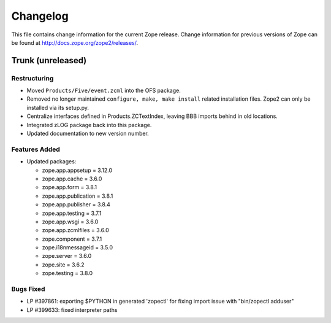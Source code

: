 Changelog
=========

This file contains change information for the current Zope release.
Change information for previous versions of Zope can be found at
http://docs.zope.org/zope2/releases/.

Trunk (unreleased)
------------------

Restructuring
+++++++++++++

- Moved ``Products/Five/event.zcml`` into the OFS package.

- Removed no longer maintained ``configure, make, make install`` related
  installation files. Zope2 can only be installed via its setup.py.

- Centralize interfaces defined in Products.ZCTextIndex, leaving BBB
  imports behind in old locations.

- Integrated zLOG package back into this package.

- Updated documentation to new version number.

Features Added
++++++++++++++

- Updated packages:

  - zope.app.appsetup = 3.12.0
  - zope.app.cache = 3.6.0
  - zope.app.form = 3.8.1
  - zope.app.publication = 3.8.1
  - zope.app.publisher = 3.8.4
  - zope.app.testing = 3.7.1
  - zope.app.wsgi = 3.6.0
  - zope.app.zcmlfiles = 3.6.0
  - zope.component = 3.7.1
  - zope.i18nmessageid = 3.5.0
  - zope.server = 3.6.0
  - zope.site = 3.6.2
  - zope.testing = 3.8.0

Bugs Fixed
++++++++++

- LP #397861: exporting $PYTHON in generated 'zopectl' for fixing import issue
  with "bin/zopectl adduser"

- LP #399633: fixed interpreter paths
